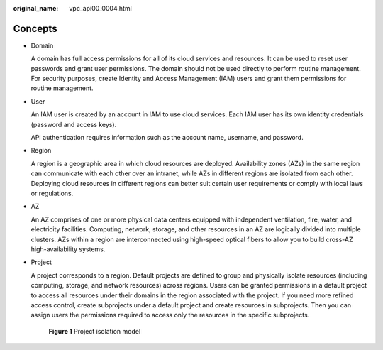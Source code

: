 :original_name: vpc_api00_0004.html

.. _vpc_api00_0004:

Concepts
========

-  Domain

   A domain has full access permissions for all of its cloud services and resources. It can be used to reset user passwords and grant user permissions. The domain should not be used directly to perform routine management. For security purposes, create Identity and Access Management (IAM) users and grant them permissions for routine management.

-  User

   An IAM user is created by an account in IAM to use cloud services. Each IAM user has its own identity credentials (password and access keys).

   API authentication requires information such as the account name, username, and password.

-  Region

   A region is a geographic area in which cloud resources are deployed. Availability zones (AZs) in the same region can communicate with each other over an intranet, while AZs in different regions are isolated from each other. Deploying cloud resources in different regions can better suit certain user requirements or comply with local laws or regulations.

-  AZ

   An AZ comprises of one or more physical data centers equipped with independent ventilation, fire, water, and electricity facilities. Computing, network, storage, and other resources in an AZ are logically divided into multiple clusters. AZs within a region are interconnected using high-speed optical fibers to allow you to build cross-AZ high-availability systems.

-  Project

   A project corresponds to a region. Default projects are defined to group and physically isolate resources (including computing, storage, and network resources) across regions. Users can be granted permissions in a default project to access all resources under their domains in the region associated with the project. If you need more refined access control, create subprojects under a default project and create resources in subprojects. Then you can assign users the permissions required to access only the resources in the specific subprojects.


   .. figure:: /_static/images/en-us_image_0266338691.png
      :alt: **Figure 1** Project isolation model

      **Figure 1** Project isolation model
